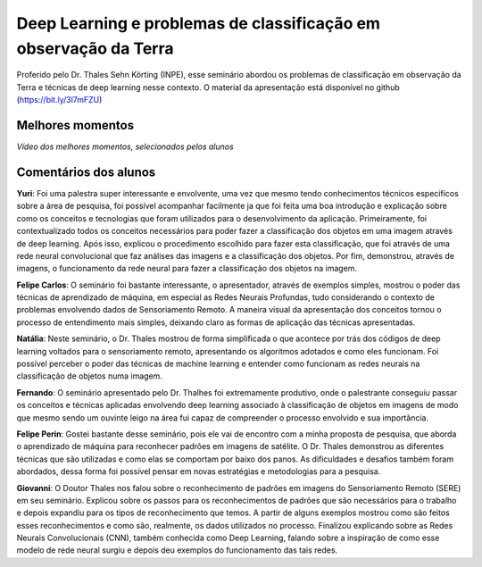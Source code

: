 Deep Learning e problemas de classificação em observação da Terra
===================================================================

.. |br| raw:: html

   <br />

Proferido pelo Dr. Thales Sehn Körting (INPE), esse seminário abordou os problemas de classificação em observação da Terra e técnicas de deep learning nesse contexto. O material da apresentação está disponível no github (https://bit.ly/3l7mFZU)

.. raw:: html

    <embed>
        <div align="center">
         <img src="../_static/Thales1.jpg" style="width: 55vw; min-width: 330px;">
      </div>
    </embed>

.. raw:: html

    <embed>
        <div align="center">
         <img src="../_static/Thales2.jpg" style="width: 55vw; min-width: 330px;">
      </div>
    </embed>


Melhores momentos
------------------

*Vídeo dos melhores momentos, selecionados pelos alunos*

.. raw:: html

    <embed>
        <div align="center">
         <video width="500" height="300" controls>
            <source src="../_static/ThalesVideo.mp4" type="video/mp4">
         </video>
      </div>
    </embed>


Comentários dos alunos
-----------------------

.. **Fulano**: Suspendisse orci mauris, viverra et faucibus nec, elementum sed mi. Vivamus viverra ipsum a tellus lacinia, vitae blandit nisi eleifend. Morbi facilisis condimentum tincidunt. Suspendisse dapibus nisl vitae dapibus aliquet. Vivamus vulputate hendrerit scelerisque. Nunc commodo nibh ut condimentum consequat. 

.. **Ciclano**: Suspendisse orci mauris, viverra et faucibus nec, elementum sed mi. Vivamus viverra ipsum a tellus lacinia, vitae blandit nisi eleifend. Morbi facilisis condimentum tincidunt. Suspendisse dapibus nisl vitae dapibus aliquet. Vivamus vulputate hendrerit scelerisque. Nunc commodo nibh ut condimentum consequat. 

**Yuri**: Foi uma palestra super interessante e envolvente, uma vez que mesmo tendo conhecimentos técnicos específicos sobre a área de pesquisa, foi possível acompanhar facilmente ja que foi feita uma boa introdução e explicação sobre como os conceitos e tecnologias que foram utilizados para o desenvolvimento da aplicação. Primeiramente, foi contextualizado todos os conceitos necessários para poder fazer a classificação dos objetos em uma imagem através de deep learning.  Após isso, explicou o procedimento escolhido para fazer esta classificação, que foi através de  uma rede neural convolucional que faz análises das imagens e a classificação dos objetos.  Por fim, demonstrou, através de imagens, o funcionamento da rede neural para fazer a classificação dos objetos na imagem.

**Felipe Carlos**: O seminário foi bastante interessante, o apresentador, através de exemplos simples, mostrou o poder das técnicas de aprendizado de máquina, em especial as Redes Neurais Profundas, tudo considerando o contexto de problemas envolvendo dados de Sensoriamento Remoto. A maneira visual da apresentação dos conceitos tornou o processo de entendimento mais simples, deixando claro as formas de aplicação das técnicas apresentadas.

**Natália**: Neste seminário, o Dr. Thales mostrou de forma simplificada o que acontece por trás dos códigos de deep learning voltados para o sensoriamento remoto, apresentando os algoritmos adotados e como eles funcionam. Foi possível perceber o poder das técnicas de machine learning e entender como funcionam as redes neurais na classificação de objetos numa imagem.

**Fernando**: O seminário apresentado pelo Dr. Thalhes foi extremamente produtivo, onde o palestrante conseguiu passar os conceitos e técnicas aplicadas envolvendo deep learning associado à classificação de objetos em imagens de modo que mesmo sendo um ouvinte leigo na área fui capaz de compreender o processo envolvido e sua importância. 

**Felipe Perin**: Gostei bastante desse seminário, pois ele vai de encontro com a minha proposta de pesquisa, que aborda o aprendizado de máquina para reconhecer padrões em imagens de satélite. O Dr. Thales demonstrou as diferentes técnicas que são utilizadas e como elas se comportam por baixo dos panos. As dificuldades e desafios também foram abordados, dessa forma foi possível pensar em novas estratégias e metodologias para a pesquisa.

**Giovanni**: O Doutor Thales nos falou sobre o reconhecimento de padrões em imagens do Sensoriamento Remoto (SERE) em seu seminário. Explicou sobre os passos para os reconhecimentos de padrões que são necessários para o trabalho e depois expandiu para os tipos de reconhecimento que temos. A partir de alguns exemplos mostrou como são feitos esses reconhecimentos e como são, realmente, os dados utilizados no processo. Finalizou explicando sobre as Redes Neurais Convolucionais (CNN), também conhecida como Deep Learning, falando sobre a inspiração de como esse modelo de rede neural surgiu e depois deu exemplos do funcionamento das tais redes.
